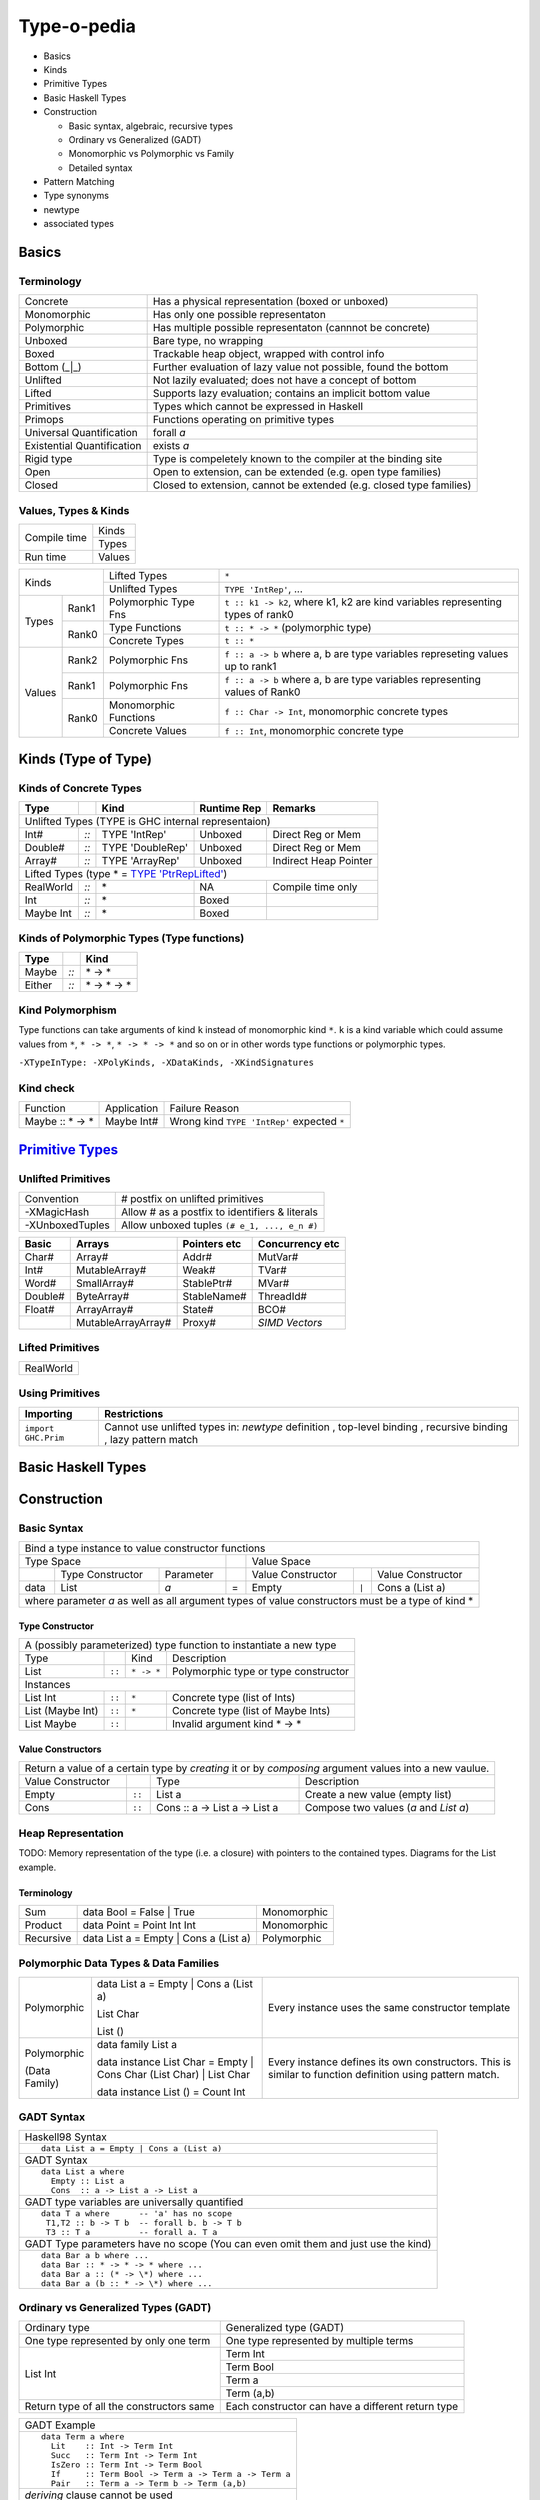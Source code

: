 .. raw:: html

  <style> .red {color:red} </style>
  <style> .blk {color:black} </style>
  <style> .center { text-align: center;} </style>
  <style> .strike { text-decoration: line-through;} </style>

.. role:: strike
.. role:: center

.. role:: red
.. role:: blk

Type-o-pedia
============

* Basics
* Kinds
* Primitive Types
* Basic Haskell Types
* Construction

  * Basic syntax, algebraic, recursive types
  * Ordinary vs Generalized (GADT)
  * Monomorphic vs Polymorphic vs Family
  * Detailed syntax
* Pattern Matching
* Type synonyms
* newtype
* associated types

Basics
------

Terminology
~~~~~~~~~~~

+----------------------------+-----------------------------------------------------------------+
| Concrete                   | Has a physical representation (boxed or unboxed)                |
+----------------------------+-----------------------------------------------------------------+
| Monomorphic                | Has only one possible representaton                             |
+----------------------------+-----------------------------------------------------------------+
| Polymorphic                | Has multiple possible representaton (cannnot be concrete)       |
+----------------------------+-----------------------------------------------------------------+
| Unboxed                    | Bare type, no wrapping                                          |
+----------------------------+-----------------------------------------------------------------+
| Boxed                      | Trackable heap object, wrapped with control info                |
+----------------------------+-----------------------------------------------------------------+
| Bottom (_|_)               | Further evaluation of lazy value not possible, found the bottom |
+----------------------------+-----------------------------------------------------------------+
| Unlifted                   | Not lazily evaluated; does not have a concept of bottom         |
+----------------------------+-----------------------------------------------------------------+
| Lifted                     | Supports lazy evaluation; contains an implicit bottom value     |
+----------------------------+-----------------------------------------------------------------+
| Primitives                 | Types which cannot be expressed in Haskell                      |
+----------------------------+-----------------------------------------------------------------+
| Primops                    | Functions operating on primitive types                          |
+----------------------------+-----------------------------------------------------------------+
| Universal Quantification   | forall `a`                                                      |
+----------------------------+-----------------------------------------------------------------+
| Existential Quantification | exists `a`                                                      |
+----------------------------+-----------------------------------------------------------------+
| Rigid type                 | Type is compeletely known to the compiler at the binding site   |
+----------------------------+-----------------------------------------------------------------+
| Open                       | Open to extension, can be extended (e.g. open type families)    |
+----------------------------+-----------------------------------------------------------------+
| Closed                     | Closed to extension, cannot be extended                         |
|                            | (e.g. closed type families)                                     |
+----------------------------+-----------------------------------------------------------------+

Values, Types & Kinds
~~~~~~~~~~~~~~~~~~~~~

+--------------+--------+
| Compile time | Kinds  |
|              +--------+
|              | Types  |
+--------------+--------+
| Run time     | Values |
+--------------+--------+

+-------------+--------+----------------------+--------------------------------------------------------------------------------+
| Kinds                | Lifted Types         | ``*``                                                                          |
|                      +----------------------+--------------------------------------------------------------------------------+
|                      | Unlifted Types       | ``TYPE 'IntRep'``, ...                                                         |
+-------------+--------+----------------------+--------------------------------------------------------------------------------+
| Types       | Rank1  | Polymorphic Type Fns | ``t :: k1 -> k2``, where k1, k2 are kind variables representing types of rank0 |
|             +--------+----------------------+--------------------------------------------------------------------------------+
|             | Rank0  | Type Functions       | ``t :: * -> *`` (polymorphic type)                                             |
|             |        +----------------------+--------------------------------------------------------------------------------+
|             |        | Concrete Types       | ``t :: *``                                                                     |
+-------------+--------+----------------------+--------------------------------------------------------------------------------+
| Values      | Rank2  | Polymorphic Fns      | ``f :: a -> b`` where a, b are type variables represeting values up to rank1   |
|             +--------+----------------------+--------------------------------------------------------------------------------+
|             | Rank1  | Polymorphic Fns      | ``f :: a -> b`` where a, b are type variables representing values of Rank0     |
|             +--------+----------------------+--------------------------------------------------------------------------------+
|             | Rank0  | Monomorphic Functions| ``f :: Char -> Int``, monomorphic concrete types                               |
|             |        +----------------------+--------------------------------------------------------------------------------+
|             |        | Concrete Values      | ``f :: Int``, monomorphic concrete type                                        |
+-------------+--------+----------------------+--------------------------------------------------------------------------------+

Kinds (Type of Type)
--------------------

.. _TYPE 'PtrRepLifted': https://downloads.haskell.org/~ghc/latest/docs/html/users_guide/glasgow_exts.html#runtime-representation-polymorphism

Kinds of Concrete Types
~~~~~~~~~~~~~~~~~~~~~~~

+-----------+------+-------------------+-------------+-----------------------+
| Type      |      | Kind              | Runtime Rep | Remarks               |
+===========+======+===================+=============+=======================+
| .. class:: center                                                          |
|                                                                            |
| Unlifted Types                                                             |
| (TYPE is GHC internal representaion)                                       |
+-----------+------+-------------------+-------------+-----------------------+
| Int#      | `::` | TYPE 'IntRep'     | Unboxed     | Direct Reg or Mem     |
+-----------+------+-------------------+-------------+-----------------------+
| Double#   | `::` | TYPE 'DoubleRep'  | Unboxed     | Direct Reg or Mem     |
+-----------+------+-------------------+-------------+-----------------------+
| Array#    | `::` | TYPE 'ArrayRep'   | Unboxed     | Indirect Heap Pointer |
+-----------+------+-------------------+-------------+-----------------------+
| .. class:: center                                                          |
|                                                                            |
| Lifted Types (type * = `TYPE 'PtrRepLifted'`_)                             |
+-----------+------+-------------------+-------------+-----------------------+
| RealWorld | `::` | \*                | NA          | Compile time only     |
+-----------+------+-------------------+-------------+-----------------------+
| Int       | `::` | \*                | Boxed       |                       |
+-----------+------+-------------------+-------------+-----------------------+
| Maybe Int | `::` | \*                | Boxed       |                       |
+-----------+------+-------------------+-------------+-----------------------+

Kinds of Polymorphic Types (Type functions)
~~~~~~~~~~~~~~~~~~~~~~~~~~~~~~~~~~~~~~~~~~~

+-----------+------+-------------------+
| Type      |      | Kind              |
+===========+======+===================+
| Maybe     | `::` | \* -> *           |
+-----------+------+-------------------+
| Either    | `::` | \* -> * -> *      |
+-----------+------+-------------------+

Kind Polymorphism
~~~~~~~~~~~~~~~~~

Type functions can take arguments of kind ``k`` instead of monomorphic kind
``*``. ``k`` is a kind variable which could assume values from ``*``, ``* ->
*``, ``* -> * -> *`` and so on or in other words type functions or polymorphic
types.

``-XTypeInType: -XPolyKinds, -XDataKinds, -XKindSignatures``

Kind check
~~~~~~~~~~

+-----------------+-------------+--------------------------------------+
| Function        | Application | Failure Reason                       |
+-----------------+-------------+--------------------------------------+
| Maybe :: * -> * | Maybe Int#  | Wrong kind ``TYPE 'IntRep'``         |
|                 |             | expected ``*``                       |
+-----------------+-------------+--------------------------------------+

.. _Primitive Types: https://downloads.haskell.org/~ghc/latest/docs/html/libraries/ghc-prim-0.5.0.0/GHC-Prim.html>

`Primitive Types`_
------------------

Unlifted Primitives
~~~~~~~~~~~~~~~~~~~

+-----------------+------------------------------------------------+
| Convention      | # postfix on unlifted primitives               |
+-----------------+------------------------------------------------+
| -XMagicHash     | Allow # as a postfix to identifiers & literals |
+-----------------+------------------------------------------------+
| -XUnboxedTuples | Allow unboxed tuples ``(# e_1, ..., e_n #)``   |
+-----------------+------------------------------------------------+

+---------+---------------------+--------------+-----------------+
| Basic   | Arrays              | Pointers etc | Concurrency etc |
+=========+=====================+==============+=================+
| Char#   | Array#              | Addr#        | MutVar#         |
+---------+---------------------+--------------+-----------------+
| Int#    | MutableArray#       | Weak#        | TVar#           |
+---------+---------------------+--------------+-----------------+
| Word#   | SmallArray#         | StablePtr#   | MVar#           |
+---------+---------------------+--------------+-----------------+
| Double# | ByteArray#          | StableName#  | ThreadId#       |
+---------+---------------------+--------------+-----------------+
| Float#  | ArrayArray#         | State#       | BCO#            |
+---------+---------------------+--------------+-----------------+
|         | MutableArrayArray#  | Proxy#       | `SIMD Vectors`  |
+---------+---------------------+--------------+-----------------+

Lifted Primitives
~~~~~~~~~~~~~~~~~

+------------+
| RealWorld  |
+------------+

Using Primitives
~~~~~~~~~~~~~~~~

+---------------------+--------------------------------+
| Importing           | Restrictions                   |
+=====================+================================+
| ``import GHC.Prim`` | Cannot use unlifted types in:  |
|                     | `newtype` definition           |
|                     | , top-level binding            |
|                     | , recursive binding            |
|                     | , lazy pattern match           |
+---------------------+--------------------------------+

Basic Haskell Types
-------------------

Construction
------------

Basic Syntax
~~~~~~~~~~~~

+--------------------------------------------------------------------------------------------------------------------------+
| Bind a type instance to value constructor functions                                                                      |
+------------------------------------------------+-----+-------------------------------------------------------------------+
| .. class:: center                              |     | .. class:: center                                                 |
|                                                |     |                                                                   |
| Type Space                                     |     | Value Space                                                       |
+---------+---------------------+----------------+-----+---------------------+-------+-------------------------------------+
|         | Type Constructor    |      Parameter |     | Value Constructor   |       | Value Constructor                   |
+---------+---------------------+----------------+-----+---------------------+-------+-------------------------------------+
| data    | :red:`L`:blk:`ist`  | `a`            |  =  | :red:`E`:blk:`mpty` | ``|`` | :red:`C`:blk:`ons`  a   (List a)    |
+---------+---------------------+----------------+-----+---------------------+-------+-------------------------------------+
| where parameter `a` as well as all argument types of value constructors must be a type of kind \*                        |
+--------------------------------------------------------------------------------------------------------------------------+

Type Constructor
................

+-------------------------------------------------------------------------------------------+
| A (possibly parameterized) type function to instantiate a new type                        |
+----------------------+--------+------------+----------------------------------------------+
| Type                 |        | Kind       | Description                                  |
+----------------------+--------+------------+----------------------------------------------+
| List                 | ``::`` | ``* -> *`` | Polymorphic type or type constructor         |
+----------------------+--------+------------+----------------------------------------------+
| .. class:: center                                                                         |
|                                                                                           |
| Instances                                                                                 |
+----------------------+--------+------------+----------------------------------------------+
| List Int             | ``::`` | ``*``      | Concrete type (list of Ints)                 |
+----------------------+--------+------------+----------------------------------------------+
| List (Maybe Int)     | ``::`` | ``*``      | Concrete type (list of Maybe Ints)           |
+----------------------+--------+------------+----------------------------------------------+
| :strike:`List Maybe` | ``::`` |            | Invalid argument kind * -> *                 |
+----------------------+--------+------------+----------------------------------------------+

Value Constructors
..................

+--------------------------------------------------------------------------------------------------------+
| Return a value of a certain type by `creating` it or by `composing` argument values into a new vaulue. |
+-------------------+--------+-------------------------------+-------------------------------------------+
| Value Constructor |        | Type                          | Description                               |
+-------------------+--------+-------------------------------+-------------------------------------------+
| Empty             | ``::`` | List a                        | Create a new value (empty list)           |
+-------------------+--------+-------------------------------+-------------------------------------------+
| Cons              | ``::`` | Cons :: a -> List a -> List a | Compose two values (`a` and `List a`)     |
+-------------------+--------+-------------------------------+-------------------------------------------+

Heap Representation
~~~~~~~~~~~~~~~~~~~
TODO: Memory representation of the type (i.e. a closure)
with pointers to the contained types. Diagrams for the List example.

Terminology
...........

+-----------+---------------------------------------+-------------+
| Sum       | data Bool = False | True              | Monomorphic |
+-----------+---------------------------------------+-------------+
| Product   | data Point = Point Int Int            | Monomorphic |
+-----------+---------------------------------------+-------------+
| Recursive | data List a = Empty | Cons a (List a) | Polymorphic |
+-----------+---------------------------------------+-------------+

Polymorphic Data Types & Data Families
~~~~~~~~~~~~~~~~~~~~~~~~~~~~~~~~~~~~~~

+------------------+---------------------------------------------------------------------+---------------------------------------------------+
| Polymorphic      | data List a = Empty | Cons a (List a)                               | Every instance uses the same constructor template |
|                  |                                                                     |                                                   |
|                  | List Char                                                           |                                                   |
|                  |                                                                     |                                                   |
|                  | List ()                                                             |                                                   |
+------------------+---------------------------------------------------------------------+---------------------------------------------------+
| Polymorphic      | data family List a                                                  | Every instance defines its own constructors.      |
|                  |                                                                     | This is similar to function definition using      |
|                  | data instance List Char = Empty | Cons Char (List Char) | List Char | pattern match.                                    |
|                  |                                                                     |                                                   |
| (Data Family)    | data instance List ()   = Count Int                                 |                                                   |
+------------------+---------------------------------------------------------------------+---------------------------------------------------+

GADT Syntax
~~~~~~~~~~~

+-------------------------------------------------------+
| Haskell98 Syntax                                      |
+-------------------------------------------------------+
| ::                                                    |
|                                                       |
|  data List a = Empty | Cons a (List a)                |
+-------------------------------------------------------+
| GADT Syntax                                           |
+-------------------------------------------------------+
| ::                                                    |
|                                                       |
|  data List a where                                    |
|    Empty :: List a                                    |
|    Cons  :: a -> List a -> List a                     |
+-------------------------------------------------------+
| GADT type variables are universally quantified        |
+-------------------------------------------------------+
| ::                                                    |
|                                                       |
|  data T a where      -- 'a' has no scope              |
|   T1,T2 :: b -> T b  -- forall b. b -> T b            |
|   T3 :: T a          -- forall a. T a                 |
+-------------------------------------------------------+
| GADT Type parameters have no scope                    |
| (You can even omit them and just use the kind)        |
+-------------------------------------------------------+
| ::                                                    |
|                                                       |
|  data Bar a b where ...                               |
|  data Bar :: * -> * -> * where ...                    |
|  data Bar a :: (* -> \*) where ...                    |
|  data Bar a (b :: * -> \*) where ...                  |
+-------------------------------------------------------+

Ordinary vs Generalized Types (GADT)
~~~~~~~~~~~~~~~~~~~~~~~~~~~~~~~~~~~~

+-------------------------------------------------+----------------------------------------------------+
| Ordinary type                                   | Generalized type (GADT)                            |
+-------------------------------------------------+----------------------------------------------------+
| One type represented by only one term           | One type represented by multiple terms             |
+-------------------------------------------------+----------------------------------------------------+
| List Int                                        | Term Int                                           |
|                                                 +----------------------------------------------------+
|                                                 | Term Bool                                          |
|                                                 +----------------------------------------------------+
|                                                 | Term a                                             |
|                                                 +----------------------------------------------------+
|                                                 | Term (a,b)                                         |
+-------------------------------------------------+----------------------------------------------------+
| Return type of all the constructors same        | Each constructor can have a different return type  |
+-------------------------------------------------+----------------------------------------------------+

+-------------------------------------------------------+
| GADT Example                                          |
+-------------------------------------------------------+
| ::                                                    |
|                                                       |
|   data Term a where                                   |
|     Lit    :: Int -> Term Int                         |
|     Succ   :: Term Int -> Term Int                    |
|     IsZero :: Term Int -> Term Bool                   |
|     If     :: Term Bool -> Term a -> Term a -> Term a |
|     Pair   :: Term a -> Term b -> Term (a,b)          |
+-------------------------------------------------------+
| `deriving` clause cannot be used                      |
+-------------------------------------------------------+

+---------------------------------------------------------------+
| Pattern matching causes type refinement `based on signature`. |
| e.g. in `(Lit i)` `a` is refined to Int                       |
+---------------------------------------------------------------+
| ::                                                            |
|                                                               |
|  eval :: Term a -> a                                          |
|  eval (Lit i)      = i                                        |
|  eval (Succ t)     = 1 + eval t                               |
|  eval (IsZero t)   = eval t == 0                              |
|  eval (If b e1 e2) = if eval b then eval e1 else eval e2      |
|  eval (Pair e1 e2) = (eval e1, eval e2)                       |
+---------------------------------------------------------------+
| The following types must be rigid in a pattern match:         |
|                                                               |
| * scrutinee                                                   |
| * entire case expression                                      |
| * free variable mentioned in any of the case alternatives     |
+---------------------------------------------------------------+

Detailed Syntax
~~~~~~~~~~~~~~~

+------------------------------------------------------------+-------------------------------------------------------+
| Haskell98 Syntax                                           | GADT Syntax                                           |
+------------------------------------------------------------+-------------------------------------------------------+
| .. class :: center                                                                                                 |
|                                                                                                                    |
| Typeclass Derivation                                                                                               |
+------------------------------------------------------------+-------------------------------------------------------+
| data Maybe a = Nothing | Just a                            | | data Maybe a where {                                |
|     deriving( Eq, Ord )                                    | |     Nothing :: Maybe a                              |
|                                                            | |     Just    :: a -> Maybe a                         |
|                                                            | |   } deriving( Eq, Ord )                             |
+------------------------------------------------------------+-------------------------------------------------------+
| .. class :: center                                                                                                 |
|                                                                                                                    |
| Typeclass Constraint                                                                                               |
+------------------------------------------------------------+-------------------------------------------------------+
| data Set a = Eq a => MkSet [a]                             |  | data Set a where                                   |
|                                                            |  |   MkSet :: Eq a => [a] -> Set a                    |
+------------------------------------------------------------+-------------------------------------------------------+
| * Construction `requires` ``Eq a``: makeSet :: :red:`Eq a =>` [a] -> Set a; makeSet xs = MkSet (nub xs)            |
| * Pattern match `provides` ``Eq a``: insert a (MkSet as) | a :red:`\`elem\`` as = MkSet as                         |
| * Note: Haskell98 `requires` instead of `providing` ``Eq a`` in pattern match.                                     |
+------------------------------------------------------------+-------------------------------------------------------+
| .. class :: center                                                                                                 |
|                                                                                                                    |
| Records                                                                                                            |
+------------------------------------------------------------+-------------------------------------------------------+
|                                                            | | data P where                                        |
|                                                            | |   Adlt :: {nm :: String, children :: [P]} -> P      |
|                                                            | |   Chld :: Show a => {nm :: !String, fny :: a} -> P  |
+------------------------------------------------------------+-------------------------------------------------------+
| .. class:: center                                                                                                  |
|                                                                                                                    |
| -XExistentialQuantification                                                                                        |
+------------------------------------------------------------+-------------------------------------------------------+
| Quantified type variables that do not appear in the result type of a constructor are existentials.                 |
| They are confined within the data type and can only be used within this binding group.                             |
+------------------------------------------------------------+-------------------------------------------------------+
| data Foo = forall a. Foo a (a -> a)                        | data Foo where { Foo :: a -> (a -> a) -> Foo }        |
+------------------------------------------------------------+-------------------------------------------------------+
| Packs opaque data and function together. Equivalent to: Foo :: (exists a . (a, a -> a)) -> Foo                     |
+------------------------------------------------------------+-------------------------------------------------------+
| data Foo = forall a. Show a => Foo a (a -> a)              | data Foo where {Foo :: Show a => a -> (a -> a) -> Foo}|
+------------------------------------------------------------+-------------------------------------------------------+
| Constraint is available on pattern match: f (Foo v fn) = show (fn v)                                               |
+------------------------------------------------------------+-------------------------------------------------------+
| | data Counter a = forall self. NewCounter                 | | data Counter a where                                |
| |   { _this    :: self                                     | |     NewCounter :: { _this    :: self                |
| |   , _inc     :: self -> self                             | |                   , _inc     :: self -> self        |
| |   , _display :: self -> IO ()                            | |                   , _display :: self -> IO ()       |
| |   , tag      :: a                                        | |                   , tag      :: a                   |
| |   }                                                      | |                   } -> Counter a                    |
+------------------------------------------------------------+-------------------------------------------------------+
| Record constructors:                                                                                               |
|                                                                                                                    |
| * Only ``tag`` will get a selector function and can be updated                                                     |
| * All other fields can be used in construction and pattern matching only.                                          |
+------------------------------------------------------------+-------------------------------------------------------+
| .. class:: center                                                                                                  |
|                                                                                                                    |
| Strictness Annotations                                                                                             |
+------------------------------------------------------------+-------------------------------------------------------+
|                                                            | | data Term a where                                   |
|                                                            | |   Lit :: !Int -> Term Int                           |
+------------------------------------------------------------+-------------------------------------------------------+
| .. class:: center                                                                                                  |
|                                                                                                                    |
| -XEmptyDataDecls                                                                                                   |
+------------------------------------------------------------+-------------------------------------------------------+
| data T a    -- T :: * -> *                                 |                                                       |
+------------------------------------------------------------+-------------------------------------------------------+
| .. class:: center                                                                                                  |
|                                                                                                                    |
| Infix type constructor                                                                                             |
+------------------------------------------------------------+-------------------------------------------------------+
| data a :\*: b = Foo a b                                    |                                                       |
+------------------------------------------------------------+-------------------------------------------------------+
| .. class:: center                                                                                                  |
|                                                                                                                    |
| -XTypeOperators                                                                                                    |
+------------------------------------------------------------+-------------------------------------------------------+
| data a + b = Plus a b                                      |                                                       |
+------------------------------------------------------------+-------------------------------------------------------+


Dictionary Reification
~~~~~~~~~~~~~~~~~~~~~~

+------------------------------------------------------------+-------------------------------------------------------+
| data NumInst a = Num a => MkNumInst                        | | data NumInst a where                                |
|                                                            | |  MkNumInst :: Num a => NumInst a                    |
+------------------------------------------------------------+-------------------------------------------------------+
| ``MkNumInst`` reifies ``Num`` dictionary: plus :: NumInst a -> a -> a -> a; plus MkNumInst p q = p + q             |
+------------------------------------------------------------+-------------------------------------------------------+

Deconstruction (Pattern Matching)
---------------------------------

* Pattern matching is the only way to look inside a constructed data
* Just swap the LHS and RHS of constructor application

* let
* case
* function
* where

Lazy vs strict pattern match.

Existential Quantification:

* Remember each instance is independent isolated type space, type cannot escape
  via pattern match
* In general, you can only pattern-match on an existentially-quantified
  constructor in a case expression or in the patterns of a function definition.
  You can’t pattern-match on an existentially quantified constructor in a let
  or where group of bindings.

Type Synonyms
-------------

+------------------------------------------------------------+--------------------------------------------------+
| type a :+: b = Either a b                                  | Infix type constructor                           |
+------------------------------------------------------------+--------------------------------------------------+
| type Foo = Int + Bool                                      | -XTypeOperators                                  |
+------------------------------------------------------------+--------------------------------------------------+
| type Discard a = forall b. Show b => a -> b -> (a, String) | -XLiberalTypeSynonyms                            |
+------------------------------------------------------------+--------------------------------------------------+
| type Pr = (# Int, Int #)                                   | -XLiberalTypeSynonyms (unboxed tuple)            |
+------------------------------------------------------------+--------------------------------------------------+
| f :: Foo (forall b. b->b)                                  | -XLiberalTypeSynonyms (forall)                   |
+------------------------------------------------------------+--------------------------------------------------+
| foo :: Generic Id []                                       | -XLiberalTypeSynonyms (partial application)      |
+------------------------------------------------------------+--------------------------------------------------+

Type Synonym Families
~~~~~~~~~~~~~~~~~~~~~

* open families

type family Elem c :: *
type family F a b :: * -> *   -- F's arity is 2,
                              -- although its overall kind is * -> * -> * -> *

* all applications of a type family must be fully saturated with respect to to that arity

F Char [Int]       -- OK!  Kind: * -> *
F Char [Int] Bool  -- OK!  Kind: *
F IO Bool          -- WRONG: kind mismatch in the first argument
F Bool             -- WRONG: unsaturated application

type instance Elem [e] = e

equations of open type families are restricted to be compatible.
The definition for “compatible” uses a notion of “apart”. two types are
considered to be apart when the two types cannot be unified, even by a
potentially infinite unifier.

the patterns of two distinct type family instances cannot overlap. For example, the following is disallowed:

type instance F Int = Bool
type instance F Int = Char

two overlapping type family instances are allowed if the right-hand sides coincide in the region of overlap. Some examples help here:

type instance F (a, Int) = [a]
type instance F (Int, b) = [b]   -- overlap permitted

type instance G (a, Int)  = [a]
type instance G (Char, a) = [a]  -- ILLEGAL overlap, as [Char] /= [Int]

Allowing the unifier to be infinite disallows the
following pair of instances:

type instance H x   x = Int
type instance H [x] x = Bool
The type patterns in this pair equal if x is replaced by an infinite nesting of lists.

* Poly-kinded
type family F a :: k
* the kind parameter k is actually an implicit parameter of the type family

For a polykinded type family, the kinds are checked for apartness just like types. For example, the following is accepted:

type family J a :: k
type instance J Int = Bool
type instance J Int = Maybe
These instances are compatible because they differ in their implicit kind parameter; the first uses * while the second uses * -> \*.

* closed families

type family F a where
  F Int  = Double
  F Bool = Char
  F a    = String

* A closed type family’s equations are tried in order, from top to bottom

type family F a :: *
type instance F [Int]   = Int   -- OK!
type instance F String  = Char  -- OK!
type instance F (F a)   = a     -- WRONG: type parameter mentions a type family
type instance
  F (forall a. (a, b))  = b     -- WRONG: a forall type appears in a type parameter
type instance
  F Float = forall a.a          -- WRONG: right-hand side may not be a forall type
type family H a where          -- OK!
  H Int  = Int
  H Bool = Bool
  H a    = String
type instance H Char = Char    -- WRONG: cannot have instances of closed family
type family K a where          -- OK!

type family G a b :: * -> *
type instance G Int            = (,)     -- WRONG: must be two type parameters
type instance G Int Char Float = Double  -- WRONG: must be two type parameters

F a does not simplify. F Double simplifies to Char:
type family F a where
  F Int = Bool
  F a   = Char

Two equations are fully compatible and the first one can be ignored, G a
simplifies to a:
type family G a where
  G Int = Int
  G a   = a

-XUndeciableInstances: allow undecidable type synonym instances.

newtype
-------

* ''newtype'' takes exactly one value constructor with exactly one field no less no more. It can take multiple type parameters though. Its basic purpose is to wrap multiple existing types into a new type. More about newtype vs data at :

  * http://stackoverflow.com/questions/21327740/strict-single-constructor-single-field-data-declaration-vs-newtype/21331284#21331284.
  * http://stackoverflow.com/questions/2649305/why-is-there-data-and-newtype-in-haskell
* With ''data'' keyword you cannot infer the complete type by looking at just one value constructor e.g.:

::

  Prelude Control.Exception> data MyData a b = A a | B b deriving Show
  Prelude Control.Exception> :t A
  A :: a -> MyData a b
  Prelude Control.Exception> :t A "X"
  A "X" :: MyData [Char] b
  Prelude Control.Exception> :t B "Y"
  B "Y" :: MyData a [Char]

However since ''newtype'' allows only single constructor and field the type can be inferred easily by looking at a single value:

::

  Prelude Control.Exception> newtype MyData a b = A (a, b) deriving Show
  Prelude Control.Exception> :t A (4, "A")
  A (4, "A") :: Num a => MyData a [Char]
  Prelude Control.Exception>

* You can’t use existential quantification for newtype declarations.

Associated Types
----------------

Data types

::

    class GMapKey k where
      data GMap k :: * -> *

      empty       :: GMap k v
      lookup      :: k -> GMap k v -> Maybe v
      insert      :: k -> v -> GMap k v -> GMap k v

    instance GMapKey Int where
      data GMap Int v        = GMapInt (Data.IntMap.IntMap v)

      empty                  = GMapInt Data.IntMap.empty
      lookup k   (GMapInt m) = Data.IntMap.lookup k m
      insert k v (GMapInt m) = GMapInt (Data.IntMap.insert k v m)

    instance GMapKey () where
      data GMap () v           = GMapUnit (Maybe v)

      empty                    = GMapUnit Nothing
      lookup () (GMapUnit v)   = v
      insert () v (GMapUnit _) = GMapUnit $ Just v

Type synonyms

